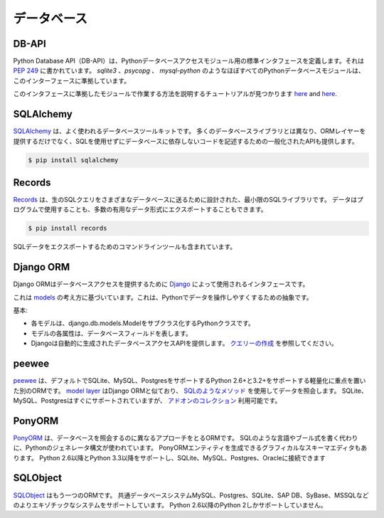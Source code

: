 .. Databases
.. =========

データベース
============

DB-API
------

.. The Python Database API (DB-API) defines a standard interface for Python
.. database access modules. It's documented in :pep:`249`.
.. Nearly all Python database modules such as `sqlite3`, `psycopg` and
.. `mysql-python` conform to this interface.

Python Database API（DB-API）は、Pythonデータベースアクセスモジュール用の標準インタフェースを定義します。それは :pep:`249` に書かれています。 `sqlite3` 、`psycopg` 、 `mysql-python` のようなほぼすべてのPythonデータベースモジュールは、このインターフェースに準拠しています。

.. Tutorials that explain how to work with modules that conform to this interface can be found

このインタフェースに準拠したモジュールで作業する方法を説明するチュートリアルが見つかります
`here <http://halfcooked.com/presentations/osdc2006/python_databases.html>`__ and
`here <http://web.archive.org/web/20120815130844/http://www.amk.ca/python/writing/DB-API.html>`__.

SQLAlchemy
----------

.. `SQLAlchemy <http://www.sqlalchemy.org/>`_ is a commonly used database toolkit.
.. Unlike many database libraries it not only provides an ORM layer but also a
.. generalized API for writing database-agnostic code without SQL.

`SQLAlchemy <http://www.sqlalchemy.org/>`_ は、よく使われるデータベースツールキットです。 多くのデータベースライブラリとは異なり、ORMレイヤーを提供するだけでなく、SQLを使用せずにデータベースに依存しないコードを記述するための一般化されたAPIも提供します。

.. code-block:: console

    $ pip install sqlalchemy

Records
-------

.. `Records <https://github.com/kennethreitz/records>`_ is minimalist SQL library,
.. designed for sending raw SQL queries to various databases. Data can be used
.. programmatically, or exported to a number of useful data formats.

`Records <https://github.com/kennethreitz/records>`_ は、生のSQLクエリをさまざまなデータベースに送るために設計された、最小限のSQLライブラリです。 データはプログラムで使用することも、多数の有用なデータ形式にエクスポートすることもできます。

.. code-block:: console

    $ pip install records

.. Also included is a command-line tool for exporting SQL data.

SQLデータをエクスポートするためのコマンドラインツールも含まれています。

Django ORM
----------

.. The Django ORM is the interface used by `Django <http://www.djangoproject.com>`_
.. to provide database access.

Django ORMはデータベースアクセスを提供するために `Django <http://www.djangoproject.com>`_ によって使用されるインタフェースです。

.. It's based on the idea of
.. `models <https://docs.djangoproject.com/en/dev/#the-model-layer>`_,
.. an abstraction that makes it easier to manipulate data in Python.

これは `models <https://docs.djangoproject.com/en/dev/#the-model-layer>`_ の考え方に基づいています。これは、Pythonでデータを操作しやすくするための抽象です。

.. The basics:

基本:

.. - Each model is a Python class that subclasses django.db.models.Model.
.. - Each attribute of the model represents a database field.
.. - Django gives you an automatically-generated database-access API; see
..   `Making queries <https://docs.djangoproject.com/en/dev/topics/db/queries/>`__.

- 各モデルは、django.db.models.Modelをサブクラス化するPythonクラスです。
- モデルの各属性は、データベースフィールドを表します。
- Djangoは自動的に生成されたデータベースアクセスAPIを提供します。 `クエリーの作成 <https://docs.djangoproject.com/en/dev/topics/db/queries/>`__ を参照してください。

peewee
------

.. `peewee <http://docs.peewee-orm.com/en/latest/>`_ is another ORM with a focus
.. on being lightweight with support for Python 2.6+ and 3.2+ which supports
.. SQLite, MySQL and Postgres by default. The
.. `model layer <https://peewee.readthedocs.io/en/latest/peewee/quickstart.html#model-definition>`_
.. is similar to that of the Django ORM and it has
.. `SQL-like methods <https://peewee.readthedocs.io/en/latest/peewee/quickstart.html#retrieving-data>`_
.. to query data. While SQLite, MySQL and Postgres are supported out-of-the-box,
.. there is a `collection of add-ons <https://peewee.readthedocs.io/en/latest/peewee/playhouse.html#playhouse>`_
.. available.

`peewee <http://docs.peewee-orm.com/en/latest/>`_ は、デフォルトでSQLite、MySQL、PostgresをサポートするPython 2.6+と3.2+をサポートする軽量化に重点を置いた別のORMです。 `model layer <https://peewee.readthedocs.io/en/latest/peewee/quickstart.html#model-definition>`_ はDjango ORMと似ており、 `SQLのようなメソッド <https://peewee.readthedocs.io/en/latest/peewee/quickstart.html#retrieving-data>`_ を使用してデータを照会します。 SQLite、MySQL、Postgresはすぐにサポートされていますが、 `アドオンのコレクション <https://peewee.readthedocs.io/en/latest/peewee/playhouse.html#playhouse>`_ 利用可能です。

PonyORM
-------

.. `PonyORM <http://ponyorm.com/>`_ is an ORM that takes a different approach to
.. querying the database. Instead of writing an SQL-like language or boolean
.. expressions, Python's generator syntax is used. There's also an graphical
.. schema editor that can generate PonyORM entities for you. It supports Python
.. 2.6+ and Python 3.3+ and can connect to SQLite, MySQL, Postgres & Oracle

`PonyORM <http://ponyorm.com/>`_ は、データベースを照会するのに異なるアプローチをとるORMです。 SQLのような言語やブール式を書く代わりに、Pythonのジェネレータ構文が使われています。 PonyORMエンティティを生成できるグラフィカルなスキーマエディタもあります。 Python 2.6以降とPython 3.3以降をサポートし、SQLite、MySQL、Postgres、Oracleに接続できます



SQLObject
---------

.. `SQLObject <http://www.sqlobject.org/>`_ is yet another ORM. It supports a wide
.. variety of databases: Common database systems MySQL, Postgres and SQLite and
.. more exotic systems like SAP DB, SyBase and MSSQL. It only supports Python 2
.. from Python 2.6 upwards.

`SQLObject <http://www.sqlobject.org/>`_ はもう一つのORMです。 共通データベースシステムMySQL、Postgres、SQLite、SAP DB、SyBase、MSSQLなどのよりエキゾチックなシステムをサポートしています。 Python 2.6以降のPython 2しかサポートしていません。

.. .. There's no official information on this on their page, this information was gathered by looking at their source code
.. このページには正式な情報はありません。この情報はソースコードを見ることで集められました
